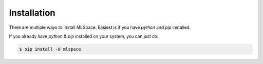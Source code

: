 Installation
===================================

There are multiple ways to install MLSpace. Easiest is if you have `python` and `pip` installed.

If you already have `python` & `pip` installed on your system, you can just do:


.. code-block:: bash

    $ pip install -U mlspace

